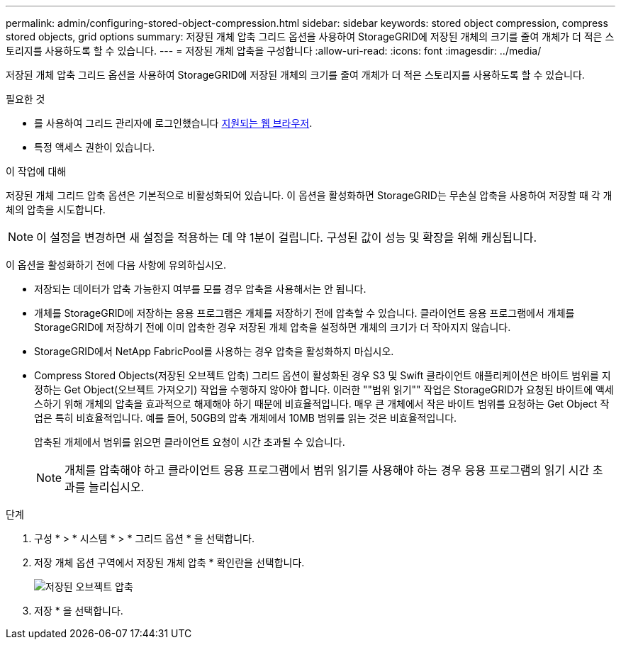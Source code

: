 ---
permalink: admin/configuring-stored-object-compression.html 
sidebar: sidebar 
keywords: stored object compression, compress stored objects, grid options 
summary: 저장된 개체 압축 그리드 옵션을 사용하여 StorageGRID에 저장된 개체의 크기를 줄여 개체가 더 적은 스토리지를 사용하도록 할 수 있습니다. 
---
= 저장된 개체 압축을 구성합니다
:allow-uri-read: 
:icons: font
:imagesdir: ../media/


[role="lead"]
저장된 개체 압축 그리드 옵션을 사용하여 StorageGRID에 저장된 개체의 크기를 줄여 개체가 더 적은 스토리지를 사용하도록 할 수 있습니다.

.필요한 것
* 를 사용하여 그리드 관리자에 로그인했습니다 xref:../admin/web-browser-requirements.adoc[지원되는 웹 브라우저].
* 특정 액세스 권한이 있습니다.


.이 작업에 대해
저장된 개체 그리드 압축 옵션은 기본적으로 비활성화되어 있습니다. 이 옵션을 활성화하면 StorageGRID는 무손실 압축을 사용하여 저장할 때 각 개체의 압축을 시도합니다.


NOTE: 이 설정을 변경하면 새 설정을 적용하는 데 약 1분이 걸립니다. 구성된 값이 성능 및 확장을 위해 캐싱됩니다.

이 옵션을 활성화하기 전에 다음 사항에 유의하십시오.

* 저장되는 데이터가 압축 가능한지 여부를 모를 경우 압축을 사용해서는 안 됩니다.
* 개체를 StorageGRID에 저장하는 응용 프로그램은 개체를 저장하기 전에 압축할 수 있습니다. 클라이언트 응용 프로그램에서 개체를 StorageGRID에 저장하기 전에 이미 압축한 경우 저장된 개체 압축을 설정하면 개체의 크기가 더 작아지지 않습니다.
* StorageGRID에서 NetApp FabricPool를 사용하는 경우 압축을 활성화하지 마십시오.
* Compress Stored Objects(저장된 오브젝트 압축) 그리드 옵션이 활성화된 경우 S3 및 Swift 클라이언트 애플리케이션은 바이트 범위를 지정하는 Get Object(오브젝트 가져오기) 작업을 수행하지 않아야 합니다. 이러한 ""범위 읽기"" 작업은 StorageGRID가 요청된 바이트에 액세스하기 위해 개체의 압축을 효과적으로 해제해야 하기 때문에 비효율적입니다. 매우 큰 개체에서 작은 바이트 범위를 요청하는 Get Object 작업은 특히 비효율적입니다. 예를 들어, 50GB의 압축 개체에서 10MB 범위를 읽는 것은 비효율적입니다.
+
압축된 개체에서 범위를 읽으면 클라이언트 요청이 시간 초과될 수 있습니다.

+

NOTE: 개체를 압축해야 하고 클라이언트 응용 프로그램에서 범위 읽기를 사용해야 하는 경우 응용 프로그램의 읽기 시간 초과를 늘리십시오.



.단계
. 구성 * > * 시스템 * > * 그리드 옵션 * 을 선택합니다.
. 저장 개체 옵션 구역에서 저장된 개체 압축 * 확인란을 선택합니다.
+
image::../media/compress_stored_objects.png[저장된 오브젝트 압축]

. 저장 * 을 선택합니다.

